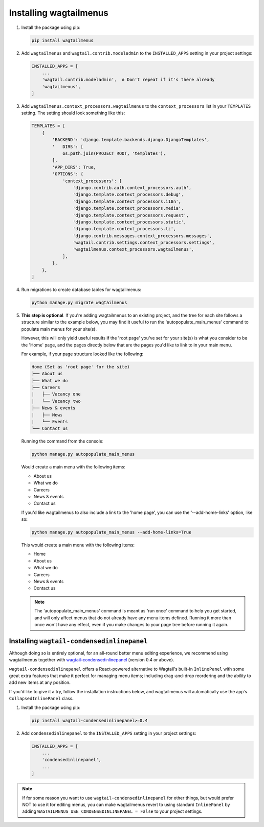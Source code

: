 .. _installing_wagtailmenus:

=========================
Installing wagtailmenus
=========================

1.  Install the package using pip: 

    .. code-block:: console

        pip install wagtailmenus 

2.  Add ``wagtailmenus`` and ``wagtail.contrib.modeladmin`` to the
    ``INSTALLED_APPS`` setting in your project settings:

    .. code-block:: python

        INSTALLED_APPS = [
            ...
            'wagtail.contrib.modeladmin',  # Don't repeat if it's there already
            'wagtailmenus',
        ]

3.  Add ``wagtailmenus.context_processors.wagtailmenus`` to the 
    ``context_processors`` list in your ``TEMPLATES`` setting. The setting 
    should look something like this:
    
    .. code-block:: python

        TEMPLATES = [
            {
                'BACKEND': 'django.template.backends.django.DjangoTemplates',
                '   DIRS': [
                    os.path.join(PROJECT_ROOT, 'templates'),
                ],
                'APP_DIRS': True,
                'OPTIONS': {
                    'context_processors': [
                        'django.contrib.auth.context_processors.auth',
                        'django.template.context_processors.debug',
                        'django.template.context_processors.i18n',
                        'django.template.context_processors.media',
                        'django.template.context_processors.request',
                        'django.template.context_processors.static',
                        'django.template.context_processors.tz',
                        'django.contrib.messages.context_processors.messages',
                        'wagtail.contrib.settings.context_processors.settings',
                        'wagtailmenus.context_processors.wagtailmenus',
                    ],
                },
            },
        ]

4.  Run migrations to create database tables for wagtailmenus:
    
    .. code-block:: console

        python manage.py migrate wagtailmenus

5.  **This step is optional**. If you're adding wagtailmenus to an existing
    project, and the tree for each site follows a structure similar to the
    example below, you may find it useful to run the 'autopopulate_main_menus' 
    command to populate main menus for your site(s).
    
    However, this will only yield useful results if the 'root page' you've
    set for your site(s) is what you consider to be the 'Home' page, and the
    pages directly below that are the pages you'd like to link to in your main
    menu.

    For example, if your page structure looked like the following:

    .. code-block:: none
    
        Home (Set as 'root page' for the site)     
        ├── About us
        ├── What we do
        ├── Careers
        |   ├── Vacancy one
        |   └── Vacancy two
        ├── News & events
        |   ├── News
        |   └── Events
        └── Contact us

    Running the command from the console:

    .. code-block:: console

        python manage.py autopopulate_main_menus

    Would create a main menu with the following items:

    * About us
    * What we do
    * Careers
    * News & events
    * Contact us

    If you'd like wagtailmenus to also include a link to the 'home page', you
    can use the '--add-home-links' option, like so:

    .. code-block:: console

        python manage.py autopopulate_main_menus --add-home-links=True

    This would create a main menu with the following items:

    * Home
    * About us
    * What we do
    * Careers
    * News & events
    * Contact us

    .. NOTE ::
        The 'autopopulate_main_menus' command is meant as 'run once' command to
        help you get started, and will only affect menus that do not already
        have any menu items defined. Running it more than once won't have any
        effect, even if you make changes to your page tree before running it
        again.


Installing ``wagtail-condensedinlinepanel``
===========================================

Although doing so is entirely optional, for an all-round better menu editing experience, we recommend using wagtailmenus together with `wagtail-condensedinlinepanel <https://github.com/wagtail/wagtail-condensedinlinepanel>`_ (version 0.4 or above). 

``wagtail-condensedinlinepanel`` offers a React-powered alternative to Wagtail's built-in ``InlinePanel`` with some great extra features that make it perfect for managing menu items; including drag-and-drop reordering and the ability to add new items at any position. 

If you'd like to give it a try, follow the installation instructions below, and wagtailmenus will automatically use the app's ``CollapsedInlinePanel`` class.


1.  Install the package using pip: 

    .. code-block:: console

        pip install wagtail-condensedinlinepanel>=0.4

2.  Add ``condensedinlinepanel`` to the ``INSTALLED_APPS`` setting in your
    project settings:

    .. code-block:: python

        INSTALLED_APPS = [
            ...
            'condensedinlinepanel',
            ...
        ]

.. NOTE ::
    If for some reason you want to use ``wagtail-condensedinlinepanel`` for
    other things, but would prefer NOT to use it for editing menus, you can
    make wagtailmenus revert to using standard ``InlinePanel`` by adding
    ``WAGTAILMENUS_USE_CONDENSEDINLINEPANEL = False`` to your project settings.
